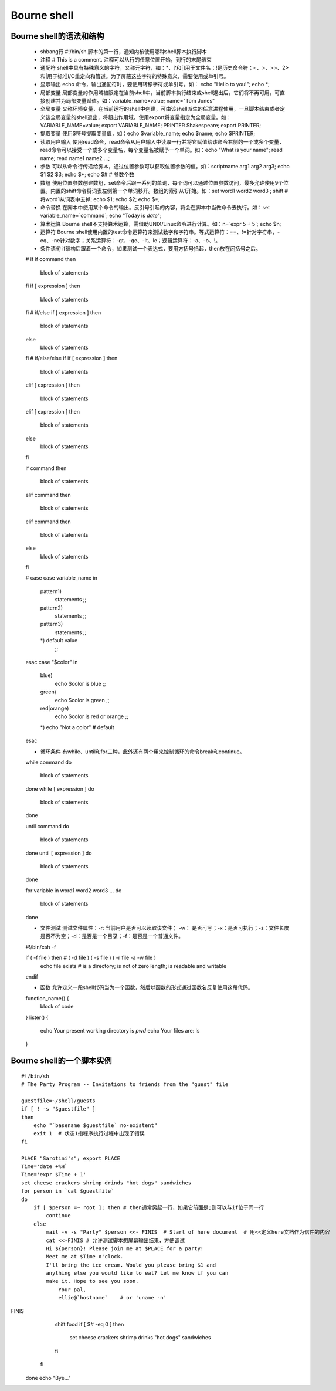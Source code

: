 ﻿Bourne shell
===========================

Bourne shell的语法和结构
-------------------------

    * shbang行  #!/bin/sh  脚本的第一行，通知内核使用哪种shell脚本执行脚本
    * 注释      # This is a comment. 注释可以从行的任意位置开始，到行的末尾结束
    * 通配符    shell中具有特殊意义的字符，又称元字符，如：*、?和[]用于文件名；!是历史命令符；<、>、>>、2>和|用于标准I/O重定向和管道。为了屏蔽这些字符的特殊意义，需要使用\或单引号。
    * 显示输出  echo 命令，输出通配符时，要使用转移字符\或单引号。如： echo "Hello to you\!"; echo \*;
    * 局部变量  局部变量的作用域被限定在当前shell中，当前脚本执行结束或shell退出后，它们将不再可用，可直接创建并为局部变量赋值。如：variable_name=value; name="Tom Jones"
    * 全局变量  又称环境变量，在当前运行的shell中创建，可由该shell派生的任意进程使用，一旦脚本结束或者定义该全局变量的shell退出，将超出作用域。使用export将变量指定为全局变量。如：VARIABLE_NAME=value; export VARIABLE_NAME; PRINTER Shakespeare; export PRINTER;
    * 提取变量  使用$符号提取变量值，如：echo $variable_name; echo $name; echo $PRINTER;
    * 读取用户输入  使用read命令，read命令从用户输入中读取一行并将它赋值给该命令右侧的一个或多个变量，read命令可以接受一个或多个变量名，每个变量名被赋予一个单词。如：echo "What is your name"; read name; read name1 name2 ...;
    * 参数      可以从命令行传递给脚本，通过位置参数可以获取位置参数的值。如：scriptname arg1 arg2 arg3; echo $1 $2 $3; echo $*; echo $# # 参数个数
    * 数组      使用位置参数创建数组，set命令后跟一系列的单词，每个词可以通过位置参数访问，最多允许使用9个位置。内置的shift命令将词表左侧第一个单词移开。数组的索引从1开始。如：set word1 word2 word3 ; shift # 将word1从词表中去掉; echo $1; echo $2; echo $*;
    * 命令替换  在脚本中使用某个命令的输出。反引号引起的内容，将会在脚本中当做命令去执行。如：set variable_name=`command`; echo "Today is `date`";
    * 算术运算  Bourne shell不支持算术运算，需借助UNIX/Linux命令进行计算。如：n=`expr 5 + 5`; echo $n;
    * 运算符    Bourne shell使用内置的test命令运算符来测试数字和字符串。等式运算符：==、!=针对字符串，-eq、-ne针对数字；关系运算符：-gt、-ge、-lt、le；逻辑运算符：-a、-o、!。
    * 条件语句  if结构后跟着一个命令，如果测试一个表达式，要用方括号括起，then放在闭括号之后。 ::

    # if 
    if command
    then
        block of statements
    fi
    if [ expression ]
    then
        block of statements
    fi
    # if/else
    if [ expression ]
    then
        block of statements
    else 
        block of statements
    fi
    # if/else/else if
    if [ expression ] 
    then
        block of statements
    elif [ expression ]
    then
        block of statements
    elif [ expression ]
    then
        block of statements
    else 
        block of statements
    fi

    if command
    then
        block of statements
    elif command
    then
        block of statements
    elif command
    then
        block of statements
    else
        block of statements
    fi

    # case
    case variable_name in
        pattern1)
	    statements
	    ;;
	pattern2)
	    statements
	    ;;
	pattern3)
	    statements
	    ;;
	*) default value
	    ;;
    esac
    case "$color" in
        blue)
	    echo $color is blue
	    ;;
	green)
	    echo $color is green
	    ;;
	red|orange)
	    echo $color is red or orange
	    ;;
	*) echo "Not a color" # default
    esac

    * 循环条件 有while、until和for三种，此外还有两个用来控制循环的命令break和continue。  ::

    while command
    do
        block of statements
    done
    while [ expression ]
    do
        block of statements
    done

    until command
    do
        block of statements
    done
    until [ expression ]
    do
        block of statements
    done

    for 
    variable in word1 word2 word3 ...
    do
        block of statements
    done

    * 文件测试  测试文件属性：-r: 当前用户是否可以读取该文件； -w： 是否可写；-x：是否可执行；-s：文件长度是否不为空；-d：是否是一个目录；-f：是否是一个普通文件。 ::

    #!/bin/csh -f
    
    if ( -f file ) then # ( -d file ) ( -s file ) ( -r file -a -w file )
        echo file exists # is a directory; is not of zero length; is readable and writable
    endif

    * 函数    允许定义一段shell代码当为一个函数，然后以函数的形式通过函数名反复使用这段代码。 ::

    function_name() {
        block of code
    }
    lister() {
        echo Your present working directory is `pwd`
	echo Your files are:
	ls
    }

Bourne shell的一个脚本实例
-------------------------------------

::

    #!/bin/sh 
    # The Party Program -- Invitations to friends from the "guest" file

    guestfile=~/shell/guests
    if [ ! -s "$guestfile" ]
    then
        echo "`basename $guestfile` no-existent"
	exit 1  # 状态1指程序执行过程中出现了错误
    fi

    PLACE "Sarotini's"; export PLACE
    Time='date +%H`
    Time='expr $Time + 1'
    set cheese crackers shrimp drinds "hot dogs" sandwiches
    for person in `cat $guestfile`
    do
        if [ $person =~ root ]; then # then通常另起一行，如果它前面是;则可以与if位于同一行
	    continue
	else
	    mail -v -s "Party" $person <<- FINIS  # Start of here document  # 用<<定义here文档作为信件的内容
	    cat <<-FINIS # 允许测试脚本想屏幕输出结果，方便调试
       	    Hi ${person}! Please join me at $PLACE for a party!
	    Meet me at $Time o'clock.
	    I'll bring the ice cream. Would you please bring $1 and 
	    anything else you would like to eat? Let me know if you can 
	    make it. Hope to see you soon.
	        Your pal,
	        ellie@`hostname`    # or 'uname -n'
FINIS   
           shift food
           if [ $# -eq 0 ]
	   then
               set cheese crackers shrimp drinks "hot dogs" sandwiches
           fi
       fi
   done
   echo "Bye..."